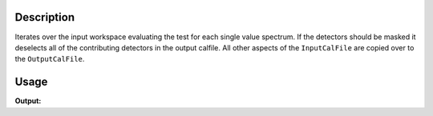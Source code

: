 .. algorithm::

.. summary::

.. alias::

.. properties::

Description
-----------

Iterates over the input workspace evaluating the test for each single
value spectrum. If the detectors should be masked it deselects all of
the contributing detectors in the output calfile. All other aspects of
the ``InputCalFile`` are copied over to the ``OutputCalFile``.

Usage
-----

.. testcode:: MaskDetectorsIf

   ws = CreateWorkspace([1],[0])
   Output = MaskDetectorsIf(InputWorkspace=ws, InputCalFile="hrpd_new_072_01_corr.cal", OutputCalFile="newCalFile.cal")
   print "No output-", Output
    
.. testcleanup:: MaskDetectorsIf

   DeleteWorkspace(ws)

**Output:**

.. testoutput:: MaskDetectorsIf

   No output- None

.. categories::

.. sourcelink::
